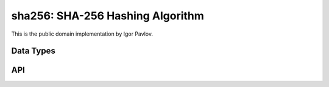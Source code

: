 .. _sha256:

sha256: SHA-256 Hashing Algorithm
=================================

This is the public domain implementation by Igor Pavlov.


Data Types
----------

.. c:type:: sha256_t

   Context for the SHA-256 hashing algorithm.


API
---

.. c:macro:: SHA256_DIGEST_LENGTH

   Size of a SHA-256 digest.

.. c:function:: void sha256_init(sha256_t *p)

   Initialize a SHA-256 context.

.. c:function:: void sha256_update(sha256_t *p, const uint8_t *data, size_t size)

   Update the SHA-256 hash.

.. c:function:: void sha256_final(sha256_t *p, uint8_t *digest)

   Finalize the SHA-256 hash clearing the shift registers, packing the result
   in buffer ``digest``.
